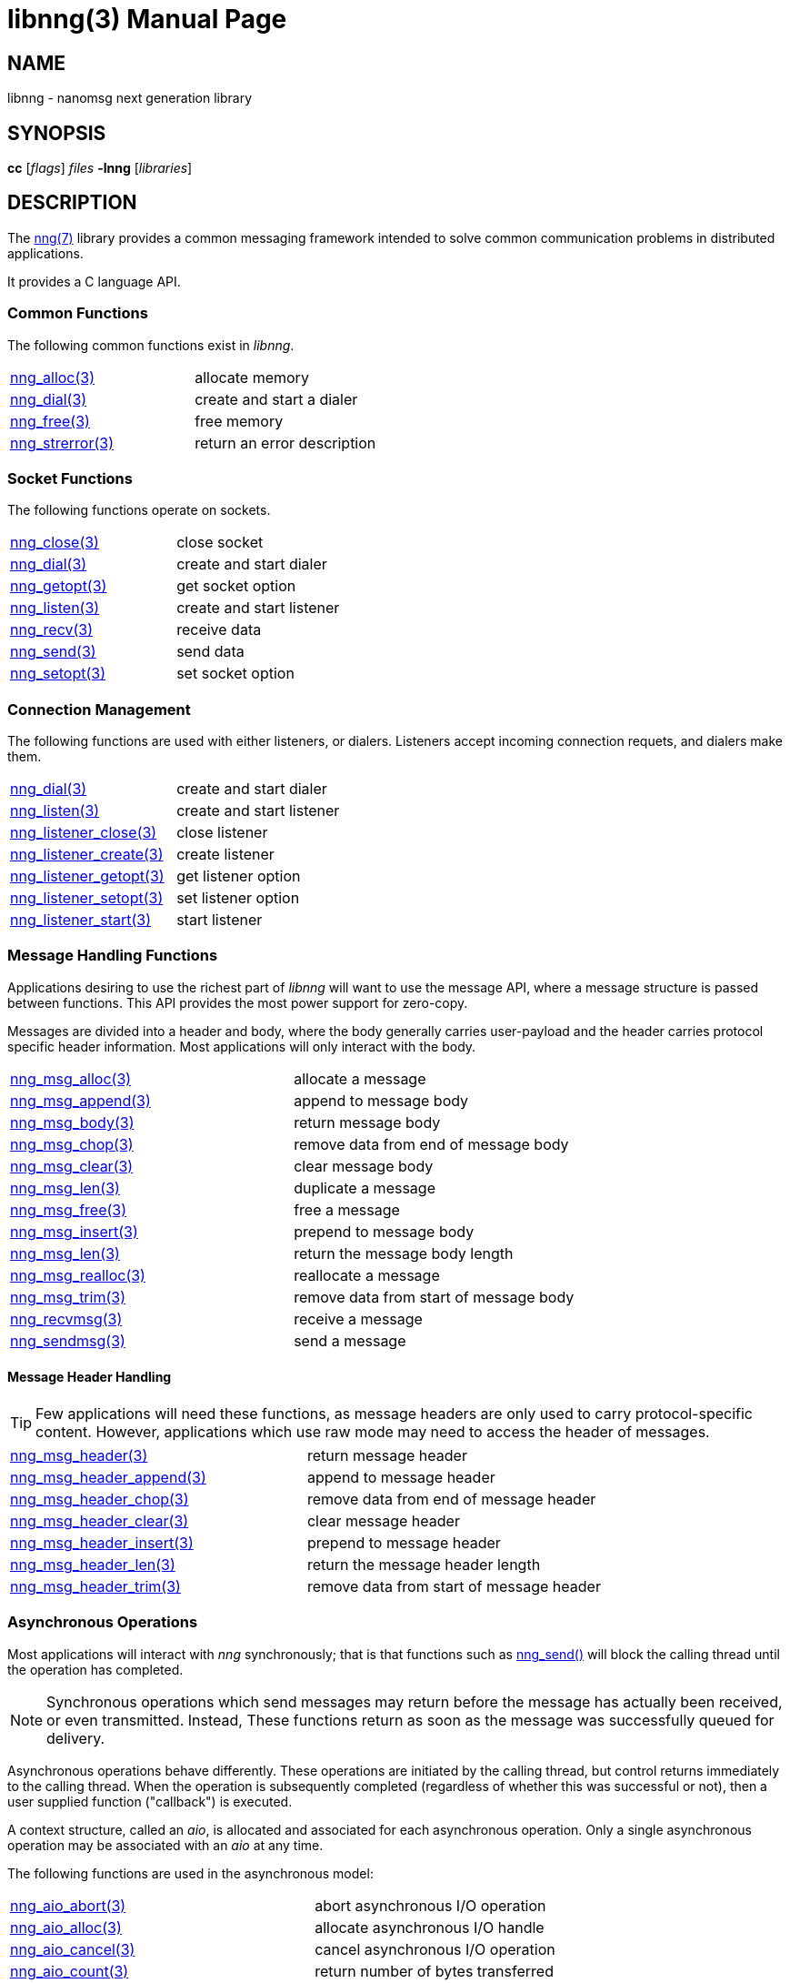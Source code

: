 = libnng(3)
:doctype: manpage
:manmanual: nng
:mansource: nng
:copyright: Copyright 2018 mailto:info@staysail.tech[Staysail Systems, Inc.] + \
            Copyright 2018 mailto:info@capitar.com[Capitar IT Group BV] + \
            {blank} + \
            This document is supplied under the terms of the \
            https://opensource.org/licenses/MIT[MIT License].

== NAME

libnng - nanomsg next generation library

== SYNOPSIS

*cc* [_flags_] _files_ *-lnng* [_libraries_]


== DESCRIPTION

The <<nng#,nng(7)>> library provides a common messaging framework
intended to solve common communication problems in distributed applications.

It provides a C language API.

=== Common Functions

The following common functions exist in _libnng_.

|===
|<<nng_alloc#,nng_alloc(3)>>|allocate memory
|<<nng_dial#,nng_dial(3)>>|create and start a dialer
|<<nng_free#,nng_free(3)>>|free memory
|<<nng_strerror#,nng_strerror(3)>>|return an error description
|===

=== Socket Functions

The following functions operate on sockets.

|===
|<<nng_close#,nng_close(3)>>|close socket
|<<nng_dial#,nng_dial(3)>>|create and start dialer
|<<nng_getopt#,nng_getopt(3)>>|get socket option
|<<nng_listen#,nng_listen(3)>>|create and start listener
|<<nng_recv#,nng_recv(3)>>|receive data
|<<nng_send#,nng_send(3)>>|send data
|<<nng_setopt#,nng_setopt(3)>>|set socket option
|===

=== Connection Management

The following functions are used with either listeners, or dialers.
Listeners accept incoming connection requets, and dialers make them.

|===
|<<nng_dial#,nng_dial(3)>>|create and start dialer
|<<nng_listen#,nng_listen(3)>>|create and start listener
|<<nng_listener_close#,nng_listener_close(3)>>|close listener
|<<nng_listener_create#,nng_listener_create(3)>>|create listener
|<<nng_listener_getopt#,nng_listener_getopt(3)>>|get listener option
|<<nng_listener_setopt#,nng_listener_setopt(3)>>|set listener option
|<<nng_listener_start#,nng_listener_start(3)>>|start listener
|===

=== Message Handling Functions

Applications desiring to use the richest part of _libnng_ will want to
use the message API, where a message structure is passed between functions.
This API provides the most power support for zero-copy.

Messages are divided into a header and body, where the body generally carries
user-payload and the header carries protocol specific header information.
Most applications will only interact with the body.

|===
|<<nng_msg_alloc#,nng_msg_alloc(3)>>|allocate a message
|<<nng_msg_append#,nng_msg_append(3)>>|append to message body
|<<nng_msg_body#,nng_msg_body(3)>>|return message body
|<<nng_msg_chop#,nng_msg_chop(3)>>|remove data from end of message body
|<<nng_msg_clear#,nng_msg_clear(3)>>|clear message body
|<<nng_msg_dup#,nng_msg_len(3)>>|duplicate a message
|<<nng_msg_free#,nng_msg_free(3)>>|free a message
|<<nng_msg_insert#,nng_msg_insert(3)>>|prepend to message body
|<<nng_msg_len#,nng_msg_len(3)>>|return the message body length
|<<nng_msg_realloc#,nng_msg_realloc(3)>>|reallocate a message
|<<nng_msg_trim#,nng_msg_trim(3)>>|remove data from start of message body
|<<nng_recv_msg#,nng_recvmsg(3)>>|receive a message
|<<nng_sendmsg#,nng_sendmsg(3)>>|send a message
|===

==== Message Header Handling

TIP: Few applications will need these functions, as message headers are only
used to carry protocol-specific content.  However, applications which use raw
mode may need to access the header of messages.

|===
|<<nng_msg_header#,nng_msg_header(3)>>|return message header
|<<nng_msg_header_append#,nng_msg_header_append(3)>>|append to message header
|<<nng_msg_header_chop#,nng_msg_header_chop(3)>>|remove data from end of message header
|<<nng_msg_header_clear#,nng_msg_header_clear(3)>>|clear message header
|<<nng_msg_header_insert#,nng_msg_header_insert(3)>>|prepend to message header
|<<nng_msg_header_len#,nng_msg_header_len(3)>>|return the message header length
|<<nng_msg_header_trim#,nng_msg_header_trim(3)>>|remove data from start of message header
|===

=== Asynchronous Operations

Most applications will interact with _nng_ synchronously; that is that
functions such as <<nng_send#,nng_send()>> will block the calling
thread until the operation has completed.

NOTE: Synchronous operations which send messages may return before the
message has actually been received, or even transmitted.  Instead, These
functions return as soon as the message was successfully queued for
delivery.

Asynchronous operations behave differently.  These operations are
initiated by the calling thread, but control returns immediately to
the calling thread.  When the operation is subsequently completed (regardless
of whether this was successful or not), then a user supplied function
("callback") is executed.

A context structure, called an _aio_, is allocated and associated for
each asynchronous operation.  Only a single asynchronous operation may
be associated with an _aio_ at any time.

The following functions are used in the asynchronous model:

|===
|<<nng_aio_abort#,nng_aio_abort(3)>>|abort asynchronous I/O operation
|<<nng_aio_alloc#,nng_aio_alloc(3)>>|allocate asynchronous I/O handle
|<<nng_aio_cancel#,nng_aio_cancel(3)>>|cancel asynchronous I/O operation
|<<nng_aio_count#,nng_aio_count(3)>>|return number of bytes transferred
|<<nng_aio_finish#,nng_aio_finish(3)>>|finish an asynchronous I/O operation
|<<nng_aio_free#,nng_aio_free(3)>>|free asynchronous I/O handle
|<<nng_aio_get_input#,nng_aio_get_input(3)>>|return input parameter
|<<nng_aio_get_msg#,nng_aio_get_msg(3)>>|get message from an asynchronous receive
|<<nng_aio_get_output#,nng_aio_get_output(3)>>|return output result
|<<nng_aio_result#,nng_aio_result(3)>>|return result of asynchronous operation
|<<nng_aio_set_input#,nng_aio_set_input(3)>>|set input parameter
|<<nng_aio_set_iov#,nng_aio_set_iov(3)>>|set scatter/gather vector
|<<nng_aio_set_msg#,nng_aio_set_msg(3)>>|set message for an asynchronous send
|<<nng_aio_set_output#,nng_aio_set_output(3)>>|set output result
|<<nng_aio_set_timeout#,nng_aio_set_timeout(3)>>|set asynchronous I/O timeout
|<<nng_aio_stop#,nng_aio_stop(3)>>|stop asynchronous I/O operation
|<<nng_aio_wait#,nng_aio_wait(3)>>|wait for asynchronous I/O operation
|<<nng_recv_aio#,nng_recv_aio(3)>>|receive message asynchronously
|<<nng_send_aio#,nng_send_aio(3)>>|send message asynchronously
|===

=== Protocols

The following functions are used to construct a socket with a specific
protocol:

|===
| <<nng_bus#,nng_bus_open(3)>>|open a bus socket
| <<nng_pair#,nng_pair_open(3)>>|open a pair socket
| <<nng_pub#,nng_pub_open(3)>>|open a pub socket
| <<nng_rep#,nng_rep_open(3)>>|open a rep socket
| <<nng_req#,nng_req_open(3)>>|open a req socket
| <<nng_respondent#,nng_respondent_open(3)>>|open a respondent socket
| <<nng_sub#,nng_sub_open(3)>>|open a sub socket
| <<nng_surveyor#,nng_surveyor_open(3)>>|open a surveyor socket
|===

=== Transports

The following functions are used to register a transport for use.

|===
| <<nng_inproc#,nng_inproc_register(3)>>|register inproc transport
| <<nng_ipc#,nng_ipc_register(3)>>|register IPC transport
| <<nng_tcp#,nng_tcp_register(3)>>|register TCP transport
| <<nng_tls#,nng_tls_register(3)>>|register TLS transport
| <<nng_ws#,nng_ws_register(3)>>|register WebSocket transport
| <<nng_wss#,nng_wss_register(3)>>|register WebSocket Secure transport
| <<nng_zerotier#,nng_zerotier_register(3)>>|register ZeroTier transport
|===

=== URL Object

Common functionality is supplied for parsing and handling
universal resource locators (URLS).

|===
| <<nng_url_clone#,nng_url_clone(3)>>|clone URL structure
| <<nng_url_free#,nng_url_free(3)>>|free URL structure
| <<nng_url_parse#,nng_url_parse(3)>>|create URL structure from string
|===


=== HTTP Support

The library may be configured with support for HTTP, and this will
be the case if WebSocket support is configured as well.  In this case,
it is possible to access functionality to support the creation of
HTTP (and HTTP/S if TLS support is present) servers and clients.

==== Common HTTP Functions

The following functions are used to work with HTTP requests, responses,
and connections.

|===
| <<nng_http_conn_close#,nng_http_conn_close(3)>>|close HTTP connection
| <<nng_http_conn_read#,nng_http_conn_read(3)>>|read from HTTP connection
| <<nng_http_conn_read_all#,nng_http_conn_read_all(3)>>|read all from HTTP connection
| <<nng_http_conn_read_req#,nng_http_conn_read_req(3)>>|read HTTP request
| <<nng_http_conn_read_res#,nng_http_conn_read_req(3)>>|read HTTP response
| <<nng_http_conn_write#,nng_http_conn_write(3)>>|write to HTTP connection
| <<nng_http_conn_write_all#,nng_http_conn_write_all(3)>>|write all to HTTP connection
| <<nng_http_conn_write_req#,nng_http_conn_write(3)>>|write HTTP request
| <<nng_http_conn_write_res#,nng_http_conn_write(3)>>|write HTTP response
| <<nng_http_req_add_header#,nng_http_req_add_header(3)>>|add HTTP request header
| <<nng_http_req_alloc#,nng_http_req_alloc(3)>>|allocate HTTP request structure
| <<nng_http_req_copy_data#,nng_http_req_copy_data(3)>>|copy HTTP request body
| <<nng_http_req_del_header#,nng_http_req_del_header(3)>>|delete HTTP request header
| <<nng_http_req_free#,nng_http_req_free(3)>>|free HTTP request structure
| <<nng_http_req_get_header#,nng_http_req_get_header(3)>>|return HTTP request header
| <<nng_http_req_get_method#,nng_http_req_get_method(3)>>|return HTTP request method
| <<nng_http_req_get_uri#,nng_http_req_get_uri(3)>>|return HTTP request URI
| <<nng_http_req_get_version#,nng_http_req_get_version(3)>>|return HTTP request protocol version
| <<nng_http_req_set_data#,nng_http_req_set_data(3)>>|set HTTP request body
| <<nng_http_req_set_header#,nng_http_req_set_header(3)>>|set HTTP request header
| <<nng_http_req_set_method#,nng_http_req_set_method(3)>>|set HTTP request method
| <<nng_http_req_set_uri#,nng_http_req_set_uri(3)>>|set HTTP request URI
| <<nng_http_req_set_version#,nng_http_req_set_version(3)>>|set HTTP request protocol version
| <<nng_http_res_add_header#,nng_http_res_add_header(3)>>|add HTTP response header
| <<nng_http_res_alloc#,nng_http_res_alloc(3)>>|allocate HTTP response structure
| <<nng_http_res_alloc_error#,nng_http_res_alloc_error(3)>>|allocate HTTP error response
| <<nng_http_res_copy_data#,nng_http_res_copy_data(3)>>|copy HTTP response body
| <<nng_http_res_del_header#,nng_http_res_del_header(3)>>|delete HTTP response header
| <<nng_http_res_free#,nng_http_res_free(3)>>|free HTTP response structure
| <<nng_http_res_set_data#,nng_http_res_set_data(3)>>|set HTTP response body
| <<nng_http_res_get_header#,nng_http_res_get_header(3)>>|return HTTP response header
| <<nng_http_res_get_reason#,nng_http_res_get_reason(3)>>|return HTTP response reason
| <<nng_http_res_get_status#,nng_http_res_get_status(3)>>|return HTTP response status
| <<nng_http_res_get_version#,nng_http_res_get_version(3)>>|return HTTP response protocol version
| <<nng_http_res_set_header#,nng_http_res_set_header(3)>>|set HTTP response header
| <<nng_http_res_set_reason#,nng_http_res_set_reason(3)>>|set HTTP response reason
| <<nng_http_res_set_status#,nng_http_res_set_status(3)>>|set HTTP response status
| <<nng_http_res_set_version#,nng_http_res_set_version(3)>>|set HTTP response protocol version
|===

==== HTTP Client Functions

These functions are intended for use with HTTP client applications.

|===
| <<nng_http_client_alloc#,nng_http_client_alloc(3)>>|allocate HTTP client
| <<nng_http_client_connect#,nng_http_client_connect(3)>>|establish HTTP client connection
| <<nng_http_client_free#,nng_http_client_free(3)>>|free HTTP client
| <<nng_http_client_get_tls#,nng_http_client_get_tls(3)>>|get HTTP client TLS configuration
| <<nng_http_client_set_tls#,nng_http_client_set_tls(3)>>|set HTTP client TLS configuration
|===

==== HTTP Server Functions

These functions are intended for use with HTTP server applications.

|===
| <<nng_http_handler_alloc#,nng_http_handler_alloc(3)>>|allocate HTTP server handler
| <<nng_http_handler_free#,nng_http_handler_free(3)>>|free HTTP server handler
| <<nng_http_handler_get_data#,nng_http_handler_get_data(3)>>|return extra data for HTTP handler
| <<nng_http_handler_set_data#,nng_http_handler_set_data(3)>>|set extra data for HTTP handler
| <<nng_http_handler_set_host#,nng_http_handler_set_host(3)>>|set host for HTTP handler
| <<nng_http_handler_set_method#,nng_http_handler_set_method(3)>>|set HTTP handler method
| <<nng_http_handler_set_tree#,nng_http_handler_set_tree(3)>>|set HTTP handler to match trees
| <<nng_http_hijack#,nng_http_hijack(3)>>|hijack HTTP server connection
| <<nng_http_server_add_handler#,nng_http_server_add_handler(3)>>|add HTTP server handler
| <<nng_http_server_del_handler#,nng_http_server_del_handler(3)>>|delete HTTP server handler
| <<nng_http_server_get_tls#,nng_http_server_get_tls(3)>>|get HTTP server TLS configuration
| <<nng_http_server_hold#,nng_http_server_get_tls(3)>>|get and hold HTTP server instance
| <<nng_http_server_release#,nng_http_server_get_tls(3)>>|release HTTP server instance
| <<nng_http_server_set_tls#,nng_http_server_set_tls(3)>>|set HTTP server TLS configuration
| <<nng_http_server_start#,nng_http_server_start(3)>>|start HTTP server
| <<nng_http_server_stop#,nng_http_server_stop(3)>>|stop HTTP server
|===

=== TLS Configuration Objects

The following functions are used to manipulate transport layer security
(TLS) configuration objects.

NOTE: These functions will only be present if the library has been built
with TLS support.

|===
| <<nng_tls_config_auth_alloc#,nng_tls_config_alloc(3)>>|allocate TLS configuration
| <<nng_tls_config_auth_mode#,nng_tls_config_auth_mode(3)>>|set authentication mode
| <<nng_tls_config_ca_chain#,nng_tls_config_ca_chain(3)>>|set certificate authority chain
| <<nng_tls_config_ca_file#,nng_tls_config_ca_file(3)>>|load certificate authority from file
| <<nng_tls_config_cert_key_file#,nng_tls_config_cert_key_file_cert(3)>>|load own certificate and key from file
| <<nng_tls_config_own_cert#,nng_tls_config_own_cert(3)>>|set own certificate and key
| <<nng_tls_config_free#,nng_tls_config_free(3)>>|free TLS configuration
| <<nng_tls_config_server_name#,nng_tls_config_server_name(3)>>|set remote server name
|===


== SEE ALSO

<<nng#,nng(7)>>,
<<nng_compat#,nng_compat(3)>>

== COPYRIGHT

{copyright}
